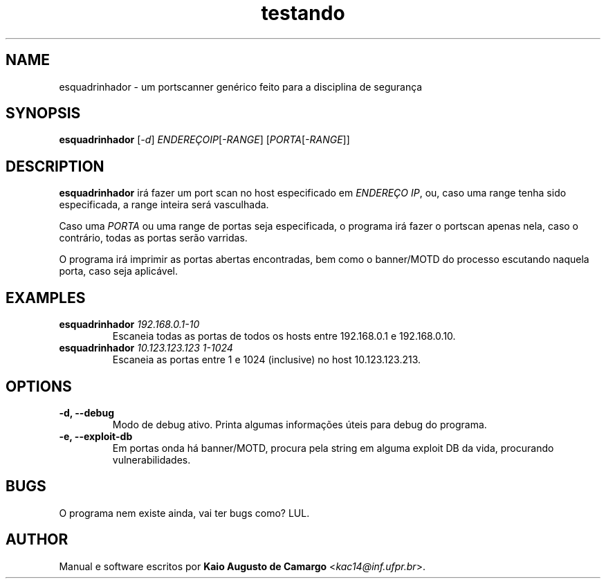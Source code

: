 .TH testando 1 "Março 2018" "versão 0.1" "Tópicos em Segurança"
.SH NAME
esquadrinhador \- um portscanner genérico feito para a disciplina de segurança
.SH SYNOPSIS
.B esquadrinhador
[\fI\-d\fR] \fIENDEREÇOIP\fR[\fI\-RANGE\fR] [\fIPORTA\fR[\fI\-RANGE\fR]]
.SH DESCRIPTION
.PP
.B esquadrinhador
irá fazer um port scan no host especificado em \fIENDEREÇO IP\fR, ou, caso uma range tenha sido especificada, a range inteira será vasculhada.
.PP
Caso uma \fIPORTA\fR ou uma range de portas seja especificada, o programa irá fazer o portscan apenas nela, caso o contrário, todas as portas serão varridas.
.PP
O programa irá imprimir as portas abertas encontradas, bem como o banner/MOTD do processo escutando naquela porta, caso seja aplicável.
.SH EXAMPLES
.TP
\fBesquadrinhador\fR \fI192.168.0.1\-10\fR
Escaneia todas as portas de todos os hosts entre 192.168.0.1 e 192.168.0.10.
.TP
\fBesquadrinhador\fR \fI10.123.123.123\fR \fI1-1024\fR
Escaneia as portas entre 1 e 1024 (inclusive) no host 10.123.123.213.
.SH OPTIONS
.TP
.B \-d, \-\-debug
Modo de debug ativo. Printa algumas informações úteis para debug do programa.
.TP
.B \-e, \-\-exploit\-db
Em portas onda há banner/MOTD, procura pela string em alguma exploit DB da vida, procurando vulnerabilidades.
.SH BUGS
O programa nem existe ainda, vai ter bugs como? LUL.
.SH AUTHOR
Manual e software escritos por \fBKaio Augusto de Camargo\fR <\fIkac14@inf.ufpr.br\fR>.
